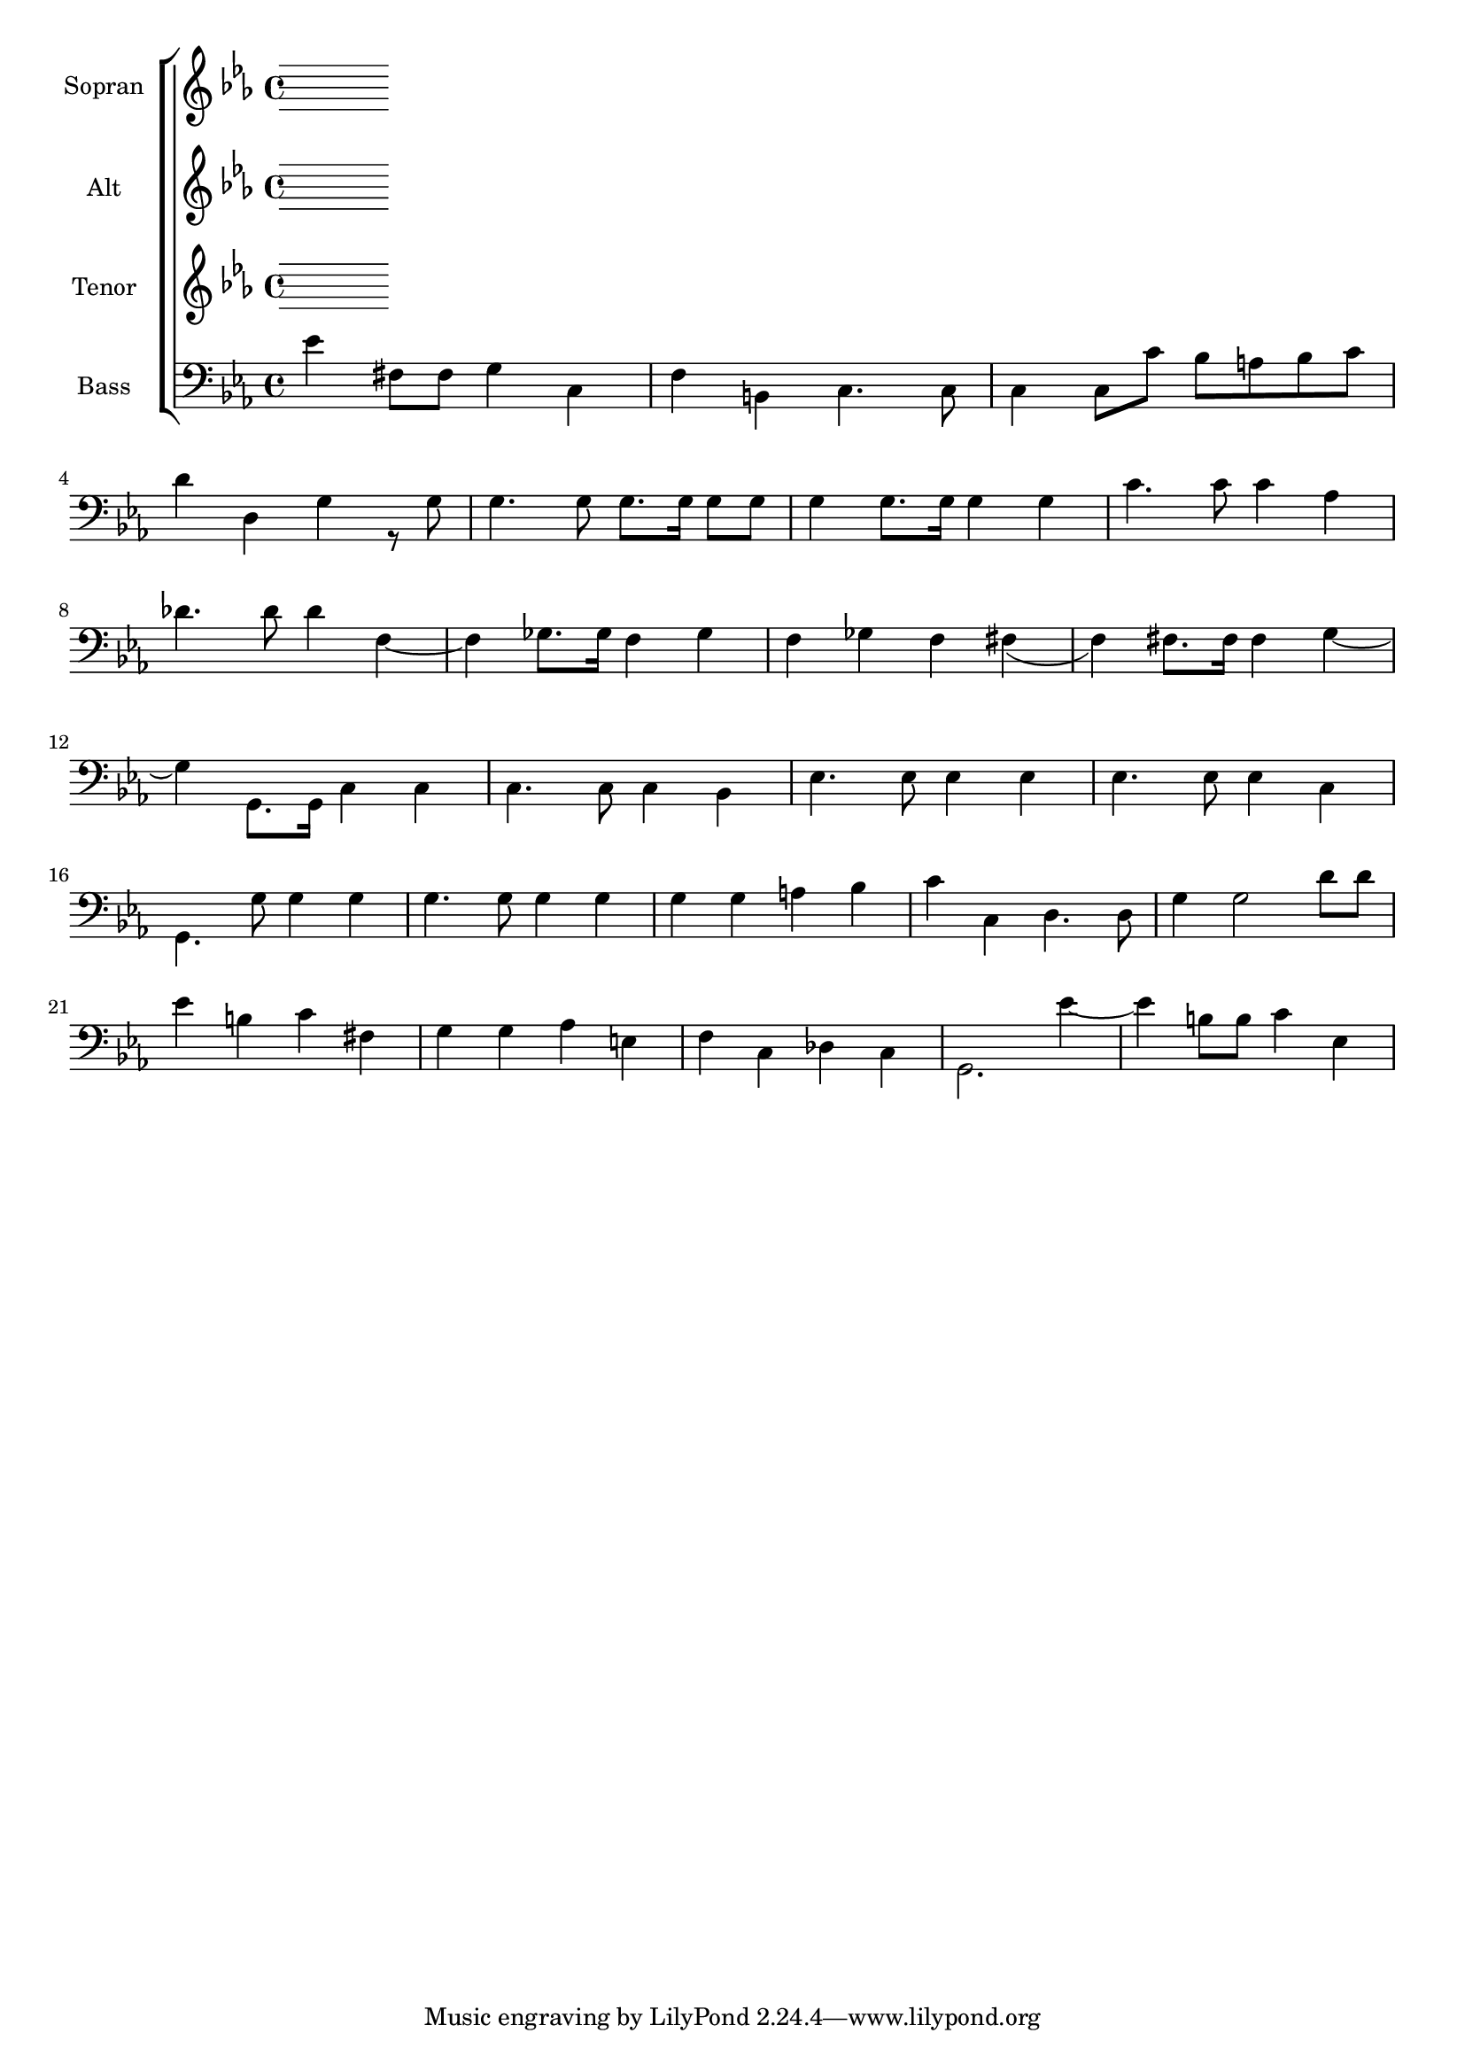 \version "2.18.2"

global = {
  \key es \major
  \time 4/4
}


#(set-global-staff-size 18)

toene = \absolute {
  \global
 
}

soprano = \relative c'' {
  \global
  %{
  es4 fis,8 fis g4 c, | f b, c r8 es | es( d) es fis g fis g a | \break
  bes4 fis g r8 g | f'4. f8 es8. es16 d8 c | d4 g,8.g16 g4 g | c4. c8 c4 as | \break
  des4. des8 des4 des( | d) c8. c16 des4 bes | des c des c~ | c c8. c16 c4 g'~ | \break
  
  g g,8. g16 c4 es, | es4. es8 es4 f | g4. g8 g4 g | g4. g8 g4 a | \break
  bes4. bes8 bes4 bes4 | bes4. bes8 bes4 c | es d c bes | a2 fis2 | g4 g'2 d8 d | \break
  es4 b c fis, | g g a e | f c des c | g'2. es'4~ | es b8 b c4 es, | \break
  
  g4 b, c4. es8 | es( d) es( fis) g(fis) g( a) | bes4 fis g r8 g8 | \break
  f'4. f8 es8. es16 d8 c | d4 g, g4. g8 | c4 as as4. as8 | des4 f f4. es8 | \break
  f4 des f es | f es2 c8 c | g'4 g,2 g8 g | c2 r4 es, | es4. es8 es4 f | \break
  
  g4. g8 g4 g | g4. g8 g4 a | bes4. bes8 bes4 bes | bes4. bes8 bes4 c | es d c bes | \break
  a2 fis | g4 g g'4. d8 | es4 b c fis, | g g as e | \break
  f4 c des c | g'2. es'4~ | es fis,8. fis16 g4 c, | f b, c4. es8 | \break
  
  es8( d es) fis g( fis g) a | bes4 fis g r8 g | f'4. f8 es8. es16 d8 c | \break
  d4 g, g4. g8 | c4 as as4. as8 | des4 des2 c8 c | des4 bes des c | \break
  des c c4. c8 | g'4 g, g4. g8 | c2. r4 |
  %}
}

alto = \relative c'' {
  \global
  
   %{
  es4 fis,8 fis g4 c, | f b, c r8 c | c b c es d c d es | \break
  g4 d g r8 g | d'4. d8 c8. c16 b8 c | b4 g8. g16 g4 g | c4. c8 c4 as | \break
  des4. des8 des4 as~ | as beses8. beses16 as4 ges | as beses as a( | as) a8. a16 a4 g~ | \break
  
  g g8. g16 es4 c | c4. c8 c4 d | es4. es8 es4 es | es4. es8 es4 es | \break
  g4. g8 g4 g | g4. g8 g4 g | g g fis g | es2 c | b4 g'2 d'8 d | \break
  es4 b c fis, | g g as e | f c des c | b2. es'4~ | es b8 b c4 es, | \break 
  
  g4 b, c4 r8 c8 | c8 b c es d c d es | g4 d g r8 g | \break
  d'4. d8 c8. c16 b8 c | b4 g g4. g8 | c4 as as4. as8 | des4 << {des4 des4. c8} {as4 as4. beses8} >> | \break
  << {des4 bes des c | des c2 c8 c | g4 g2 g8 g | g2 } { as4 ges as beses | as a2 a8 a | g4 d2 d8 d | es2 } >> r4 c4 | c4. c8 c4 d | \break
  
  es4. es8 es4 es | es4. es8 es4 es | g4. g8 g4 g | g4. g8 g4 g | g g fis g | \break
  es2 c | b4 g' g4. d'8 | es4 b c fis, | g g as e | \break
  f c des c | b2. es'4~ | es fis,8. fis16 g4 c, | f b, c4. c8 | \break
  
  c8 b c es d c d es | g4 d g r8 g | d'4. d8 c8. c16 b8 c | \break
  b4 g g4. g8 | c4 as as4. as8 | des4 as2 beses8 beses | as4 ges as beses | \break
  as a a4. a8 | <<{es'4 g, g4. g8 | g2.}{c4 d, d4. d8 | es2.}>> r4 |
  %}
  
}

tenor = \relative c'' {
  \global
 %{
  es4 fis,8 fis g4 c, | f b, c r8 c | c4 c8 c' bes a bes c | \break
  d4 d, g r8 g | as'4. as8 g8. g16 f8 es | g4 g,8. g16 g4 g| c4. c8 c4 as | \break
  des4. des8 des4 des( | d) es8. es16 des4 des | des es des es~ | es es8. es16 es4 g~ | \break
  
  g g,8. g16 g4 g | g4. g8 g4 bes | bes4. bes8 bes4 bes4 | bes4. bes8 bes4 c | \break 
  d4. d8 d4 <<{bes | bes4. bes8 bes4 c | es d c bes | a2 fis}{g4 | g4. g8 g4 a | c bes a g | es2 d }>> | g4 f'2 d8 d | \break
  es4 b c fis, | g g as e | f c des c | e2. es'4( | es4) b8 b c4 es, | \break
  
  g4 b, c4. c8 | c4 c8 c' bes a bes c | d4 d, g4. g8 | \break
  as'4. as8 g8. g16 f8 es | g4 g, g4. g8 | c4 as as4. as8 | des4 <<{f f4. es8}{des4 des4. c8}>> | \break
  <<{f4 des f es | f es2 c8 c | g'4 b,2 b8 b}{des4 bes des c | des c2 c8 c | g'4 g,2 g8 g}>> | c2 r4 g | g4. g8 g4 bes | \break
  
  bes4. bes8 bes4 bes | bes4. bes8 bes4 c | d4. d8 d4 <<{bes | bes4. bes8 bes4 c | es d c bes}{g4 | g4. g8 g4 a | c bes a g}>> | \break
  <<{a2 fis}{es2 d}>> | g4 g g'4. d8 | es4 b c fis, | g g as e | \break 
  f c des c | d2. es'4~ | es fis,8. fis16 g4 c, | f b, c4. c8 | \break
  
  c4. c'8 bes a bes c | d4 d, g r8 g | as'4. as8 g8. g16 f8 es | \break
  g4 g, g4. g8 | c4 as as4. as8 | des4 des2 es8 es | des4 des des es | \break
  des es es4. es8 | g4 <<{b, b4. b8 | c2.}{g4 g4. g8 | g2.}>> r4 |
  %}
  
}

bass = \relative c' {
  \global
 
 es4 fis,8 fis g4 c, | f b, c4. c8 | c4 c8 c' bes a bes c | \break
 d4 d, g r8 g8 | g4. g8 g8. g16 g8 g | g4 g8. g16 g4 g | c4. c8 c4 as | \break
 des4. des8 des4 f,~ | f ges8. ges16 f4 ges | f ges f fis( | f) fis8. fis16 fis4 g4~ | \break
 
 g4 g,8. g16 c4 c | c4. c8 c4 bes | es4. es8 es4 es | es4. es8 es4 c | \break
 g4. g'8 g4 g | g4. g8 g4 g | g g a bes | c c, d4. d8 | g4 g2 d'8 d | \break
 es4 b c fis, | g g as e | f c des c | g2. es''4~ | es4 b8 b c4 es, | \break
  
  
  
}



choirPart = \new ChoirStaff <<
  \new Staff = "s" \with {
    instrumentName = \markup \center-column { "Sopran" }
  } <<
    \new Voice = "soprano" { \voiceOne \soprano }
  >>
  \new Staff = "a" \with {
    instrumentName = \markup \center-column { "Alt" }
  } <<
    \new Voice = "alto" { \voiceTwo \alto }
  >>
  \new Staff = "t" \with {
    instrumentName = \markup \center-column { "Tenor" }
  } <<
    \new Voice = "tenor" { \voiceOne \tenor }
  >>
  \new Staff = "b" \with {
    instrumentName = \markup \center-column { "Bass" }
  } <<
    \clef bass
    \new Voice = "bass" { \voiceTwo \bass }
  >>
>>

miditempo = 100

\score {
  <<
    \choirPart
  >>
  \layout { }
}

\score {
  \unfoldRepeats
  <<
    \choirPart
  >>
  \midi {
    \tempo 4=\miditempo
  }
}

\book {
  \bookOutputSuffix "Toene"
  \score {
    <<
      \new Staff
      \new Voice {
        \toene
      }
    >>
    \midi { \tempo 4 = \miditempo }
  }
}

\book {
  \bookOutputSuffix "Sopran"
  \score {
    \unfoldRepeats
    <<
      \new Staff
      \new Voice {
        \soprano
      }
    >>
    \midi { \tempo 4 = \miditempo }
  }
}

\book {
  \bookOutputSuffix "Alt"
  \score {
    \unfoldRepeats
    <<
      \new Staff
      \new Voice {
        \alto
      }
    >>
    \midi { \tempo 4 = \miditempo }
  }
}

\book {
  \bookOutputSuffix "Tenor"
  \score {
    \unfoldRepeats
    <<
      \new Staff
      \new Voice {
        \tenor
      }
    >>
    \midi { \tempo 4 = \miditempo }
  }
}

\book {
  \bookOutputSuffix "Bass"
  \score {
    \unfoldRepeats
    <<
      \new Staff
      \new Voice {
        \bass
      }
    >>
    \midi { \tempo 4 = \miditempo }
  }
}